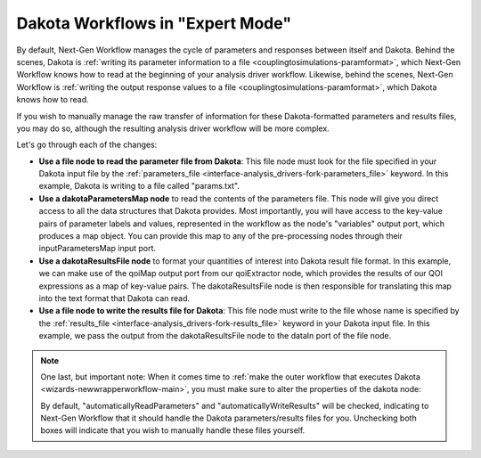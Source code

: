 .. _ngw-expertmode:

"""""""""""""""""""""""""""""""""
Dakota Workflows in "Expert Mode"
"""""""""""""""""""""""""""""""""

By default, Next-Gen Workflow manages the cycle of parameters and responses between itself and Dakota.  Behind the
scenes, Dakota is :ref:`writing its parameter information to a file <couplingtosimulations-paramformat>`,
which Next-Gen Workflow knows how to read at the beginning of your analysis driver workflow.  Likewise, behind the scenes, Next-Gen Workflow
is :ref:`writing the output response values to a file <couplingtosimulations-paramformat>`, which Dakota knows how to read.

If you wish to manually manage the raw transfer of information for these Dakota-formatted parameters and results files, you may do so, although
the resulting analysis driver workflow will be more complex.

.. image:: img/NewDakotaStudy_Drivers_Workflow_21.png
   :alt: A complex workflow demonstrating manual transfer of Dakota parameters and responses

Let's go through each of the changes:

- **Use a file node to read the parameter file from Dakota**:  This file node must look for the file specified in your Dakota input
  file by the :ref:`parameters_file <interface-analysis_drivers-fork-parameters_file>` keyword.  In this example, Dakota is writing to a file called "params.txt".
- **Use a dakotaParametersMap node** to read the contents of the parameters file.  This node will give you direct access to all the data structures that
  Dakota provides.  Most importantly, you will have access to the key-value pairs of parameter labels and values, represented in the workflow as the node's
  "variables" output port, which produces a map object.  You can provide this map to any of the pre-processing nodes through their inputParametersMap input port.
- **Use a dakotaResultsFile node** to format your quantities of interest into Dakota result file format.  In this example, we can make use of the qoiMap
  output port from our qoiExtractor node, which provides the results of our QOI expressions as a map of key-value pairs.  The dakotaResultsFile node is then
  responsible for translating this map into the text format that Dakota can read.
- **Use a file node to write the results file for Dakota**: This file node must write to the file whose name is specified by the
  :ref:`results_file <interface-analysis_drivers-fork-results_file>` keyword in your Dakota input file.  In this example, we pass the output from the
  dakotaResultsFile node to the dataIn port of the file node.

.. note::
   One last, but important note: When it comes time to :ref:`make the outer workflow that executes Dakota <wizards-newwrapperworkflow-main>`, you must
   make sure to alter the properties of the dakota node:

   .. image:: img/NewDakotaStudy_Drivers_Workflow_22.png
      :alt: Alter the Dakota node's automatic read and write settings

   By default, "automaticallyReadParameters" and "automaticallyWriteResults" will be checked, indicating to Next-Gen Workflow that it should handle the Dakota parameters/results
   files for you.  Unchecking both boxes will indicate that you wish to manually handle these files yourself.